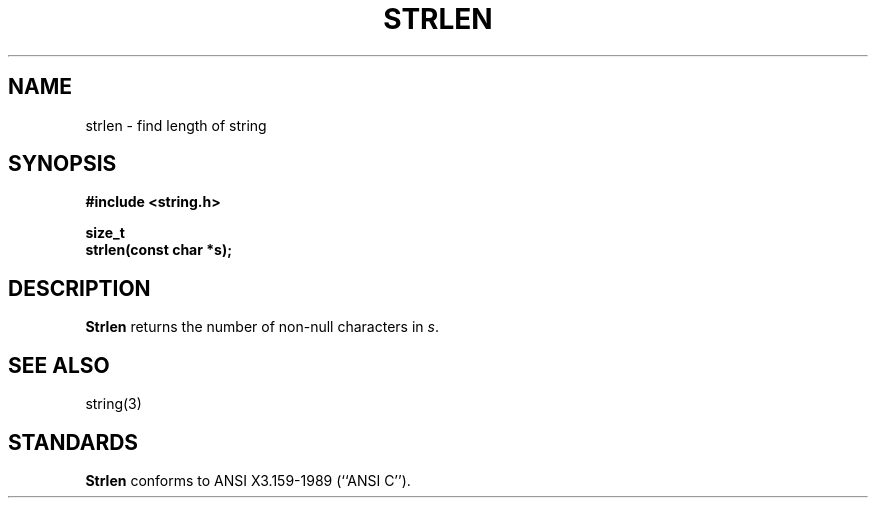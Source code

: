 .\" Copyright (c) 1990 The Regents of the University of California.
.\" All rights reserved.
.\"
.\" This code is derived from software contributed to Berkeley by
.\" Chris Torek.
.\"
.\" Redistribution and use in source and binary forms are permitted provided
.\" that: (1) source distributions retain this entire copyright notice and
.\" comment, and (2) distributions including binaries display the following
.\" acknowledgement:  ``This product includes software developed by the
.\" University of California, Berkeley and its contributors'' in the
.\" documentation or other materials provided with the distribution and in
.\" all advertising materials mentioning features or use of this software.
.\" Neither the name of the University nor the names of its contributors may
.\" be used to endorse or promote products derived from this software without
.\" specific prior written permission.
.\" THIS SOFTWARE IS PROVIDED ``AS IS'' AND WITHOUT ANY EXPRESS OR IMPLIED
.\" WARRANTIES, INCLUDING, WITHOUT LIMITATION, THE IMPLIED WARRANTIES OF
.\" MERCHANTABILITY AND FITNESS FOR A PARTICULAR PURPOSE.
.\"
.\"	@(#)strlen.3	5.1 (Berkeley) 5/15/90
.\"
.TH STRLEN 3 "May 15, 1990"
.UC 4
.SH NAME
strlen \- find length of string
.SH SYNOPSIS
.nf
.ft B
#include <string.h>

size_t
strlen(const char *s);
.ft R
.fi
.SH DESCRIPTION
.B Strlen
returns the number of non-null characters in
.IR s .
.SH SEE ALSO
string(3)
.SH STANDARDS
.B Strlen
conforms to ANSI X3.159-1989 (``ANSI C'').
